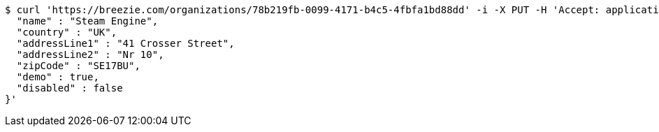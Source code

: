 [source,bash]
----
$ curl 'https://breezie.com/organizations/78b219fb-0099-4171-b4c5-4fbfa1bd88dd' -i -X PUT -H 'Accept: application/json' -H 'Content-Type: application/json' -d '{
  "name" : "Steam Engine",
  "country" : "UK",
  "addressLine1" : "41 Crosser Street",
  "addressLine2" : "Nr 10",
  "zipCode" : "SE17BU",
  "demo" : true,
  "disabled" : false
}'
----
